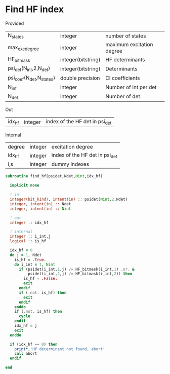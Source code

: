* Find HF index

Provided
| N_states                 | integer            | number of states          |
| max_exc_degree           | integer            | maximum excitation degree |
| HF_bitmask               | integer(bitstring) | HF determinants           |
| psi_det(N_int,2,N_det)   | integer(bitstring) | Determinants              |
| psi_coef(N_det,N_states) | double precision   | CI coefficients           |
| N_int                    | integer            | Number of int per det     |
| N_det                    | integer            | Number of det             |

Out
| idx_hf | integer | index of the HF det in psi_det |

Internal
| degree | integer | excitation degree              |
| idx_hf | integer | index of the HF det in psi_det |
| i,s    | integer | dummy indexes                  |

#+BEGIN_SRC f90 :comments org :tangle find_hf.irp.f
subroutine find_hf(psidet,Ndet,Nint,idx_hf)

  implicit none

  ! in
  integer(bit_kind), intent(in) :: psidet(Nint,2,Ndet) 
  integer, intent(in) :: Ndet                          
  integer, intent(in) :: Nint                          

  ! out
  integer :: idx_hf

  ! internal
  integer :: i_int,j
  logical :: is_hf

  idx_hf = 0
  do j = 1, Ndet
    is_hf = .True.
    do i_int = 1, Nint
      if (psidet(i_int,1,j) /= HF_bitmask(i_int,1) .or. &
          psidet(i_int,2,j) /= HF_bitmask(i_int,2)) then
        is_hf = .False.
        exit
      endif
      if (.not. is_hf) then
        exit
      endif
    enddo
    if (.not. is_hf) then
      cycle
    endif
    idx_hf = j
    exit
  enddo

  if (idx_hf == 0) then
    print*,'Hf determinant not found, abort'
    call abort
  endif

end
#+END_SRC
